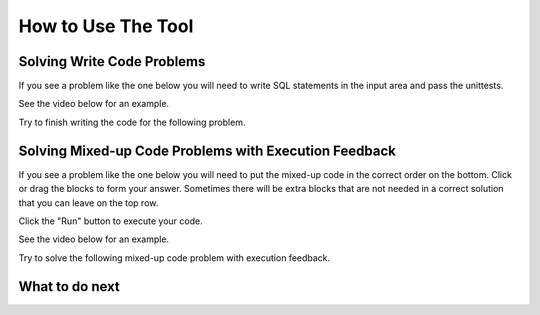 How to Use The Tool
-----------------------------------------------------

Solving Write Code Problems
==================================

If you see a problem like the one below you will need to write SQL statements
in the input area and pass the unittests.

See the video below for an example.

.. youtube:: pR_az72Q4kk
    :divid: mparsons_sql_ta_intro_wr_video
    :optional:
    :width: 425
    :height: 344
    :align: center

Try to finish writing the code for the following problem.

.. activecode:: mparsons_sql_ta_intro_wr
    :language: sql
    :showlastsql:

    in the ``test`` table:

    .. image:: https://i.ibb.co/1s7NGNZ/test-database.png

    Please write a statement to select all data in the ``test`` table.

    ~~~~
    DROP TABLE IF EXISTS test;
    create table "test" ("id" INTEGER, "name" TEXT, "age" INTEGER);
    INSERT INTO test (id,name,age) VALUES
        ('1', 'Alice', 24),
        ('2', 'Bob', 46),
        ('3', 'Carol', 53);
    ^^^^
    ====
    assert 0,0 == 1
    assert 0,1 == Alice 
    assert 0,2 == 24
    assert 2,0 == 3
    assert 2,1 == Carol 
    assert 2,2 == 53
  

Solving Mixed-up Code Problems with Execution Feedback
======================================================

If you see a problem like the one below you will need to put the mixed-up
code in the correct order on the bottom.
Click or drag the blocks to form your answer.
Sometimes there will be extra blocks that are not needed in a correct solution
that you can leave on the top row. 

Click the "Run" button to execute your code.

See the video below for an example.

.. youtube:: 9OqabzxyKXE
    :divid: mparsons_sql_ta_intro_pe_video
    :optional:
    :width: 650
    :height: 415
    :align: center

Try to solve the following mixed-up code problem with execution feedback.

.. hparsons:: mparsons_sql_ta_intro_pe
    :language: sql
    :randomize:

    in the ``test`` table:

    .. image:: https://i.ibb.co/1s7NGNZ/test-database.png

    Please write a statement to select all data in the ``test`` table.

    ~~~~
    --hiddenprefix--
    DROP TABLE IF EXISTS test;
    create table "test" ("id" INTEGER, "name" TEXT, "age" INTEGER);
    INSERT INTO test (id,name,age) VALUES
        ('1', 'Alice', 24),
        ('2', 'Bob', 46),
        ('3', 'Carol', 53);
    --blocks--
    SELECT *
    FROM
    test
    temp
    --unittest--
    assert 0,0 == 1
    assert 0,1 == Alice 
    assert 0,2 == 24
    assert 2,0 == 3
    assert 2,1 == Carol 
    assert 2,2 == 53


What to do next
============================
.. raw:: html

    <div>
        Click on the following link to move on to knowledge introduction of "AND", "UPDATE", and "JOIN":
        <ul>
            <li><a href="knowledge_intro.html">Introducing AND, UPDATE, and JOIN</a></li>
        </ul>
    </div>
